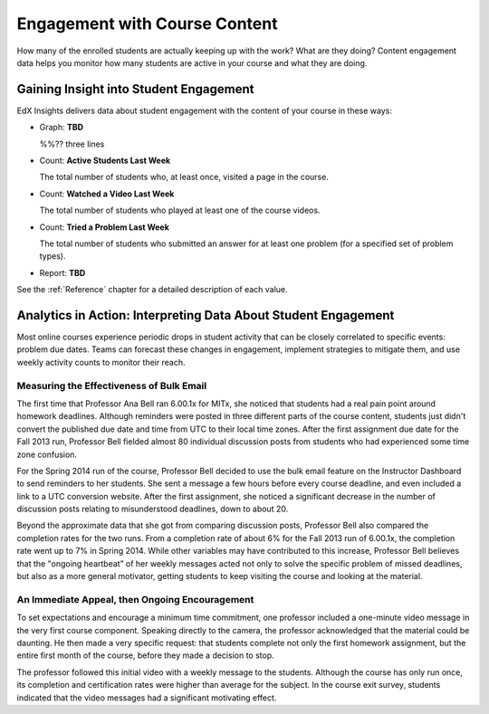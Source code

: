 .. _Engagement_Content:

#################################
Engagement with Course Content
#################################

How many of the enrolled students are actually keeping up with the work? What are
they doing? Content engagement data helps you monitor how many students are
active in your course and what they are doing. 

********************************************
Gaining Insight into Student Engagement
********************************************

EdX Insights delivers data about
student engagement with the content of your course in these ways:

* Graph: **TBD**
  
  %%?? three lines

* Count: **Active Students Last Week** 
  
  The total number of students who, at least once, visited a page in the
  course. 

* Count: **Watched a Video Last Week** 
  
  The total number of students who played at least one of the course videos.

* Count: **Tried a Problem Last Week** 
  
  The total number of students who submitted an answer for at least one problem (for a specified set of problem types).

* Report: **TBD** 

.. the downloadable report will have ? a title and some columns for counts

  You can download the %% report in comma-separated value format: click
  **Download CSV**.

See the :ref:`Reference` chapter for a detailed description of each value.

***************************************************************
Analytics in Action: Interpreting Data About Student Engagement 
***************************************************************

Most online courses experience periodic drops in student activity that can be
closely correlated to specific events: problem due dates. Teams can forecast
these changes in engagement, implement strategies to mitigate them, and use 
weekly activity counts to monitor their reach.

.. Instead of comparing weekly student engagement counts to the total course enrollment, many teams define a new baseline for assessing student engagement after the first assignment is due.

.. not sure where to put this ^ 

==================================================
Measuring the Effectiveness of Bulk Email
==================================================

The first time that Professor Ana Bell ran 6.00.1x for MITx, she noticed that
students had a real pain point around homework deadlines. Although reminders
were posted in three different parts of the course content, students just
didn't convert the published due date and time from UTC to their local time
zones. After the first assignment due date for the Fall 2013 run, Professor
Bell fielded almost 80 individual discussion posts from students who had
experienced some time zone confusion.

For the Spring 2014 run of the course, Professor Bell decided to use the bulk
email feature on the Instructor Dashboard to send reminders to her students.
She sent a message a few hours before every course deadline, and even included
a link to a UTC conversion website. After the first assignment, she noticed a
significant decrease in the number of discussion posts relating to
misunderstood deadlines, down to about 20.

Beyond the approximate data that she got from comparing discussion posts,
Professor Bell also compared the completion rates for the two runs. From a
completion rate of about 6% for the Fall 2013 run of 6.00.1x, the completion
rate went up to 7% in Spring 2014. While other variables may have contributed
to this increase, Professor Bell believes that the "ongoing heartbeat” of her
weekly messages acted not only to solve the specific problem of missed
deadlines, but also as a more general motivator, getting students to keep
visiting the course and looking at the material.

.. Introduction to Computer Science and Programming Using Python

==================================================
An Immediate Appeal, then Ongoing Encouragement
==================================================

To set expectations and encourage a minimum time commitment, one professor
included a one-minute video message in the very first course component.
Speaking directly to the camera, the professor acknowledged that the material
could be daunting. He then made a very specific request: that students complete
not only the first homework assignment, but the entire first month of the
course, before they made a decision to stop.

The professor followed this initial video with a weekly message to the
students. Although the course has only run once, its completion and
certification rates were higher than average for the subject. In the course
exit survey, students indicated that the video messages had a significant
motivating effect.

.. "When you see your first homework assignment, some of you may feel somewhat intimidated. That's normal... However, it would be the wrong thing to stop the course at this point. At least stay in for one month before you make that tragic decision." - Professor Walter Lewin, September 5, 2013

.. Gauging the Effectiveness of Your Investment

.. Many teams develop a student engagement strategy for their courses, planning the timing and content of messages to students and using a variety of delivery channels. Typically, when social media channels are used, messaging is delivered daily or even more frequently. Bulk email messages are usually sent less frequently, and have longer content. By comparing the levels of student engagement week over week, you can evaluate and compare the results of these efforts.